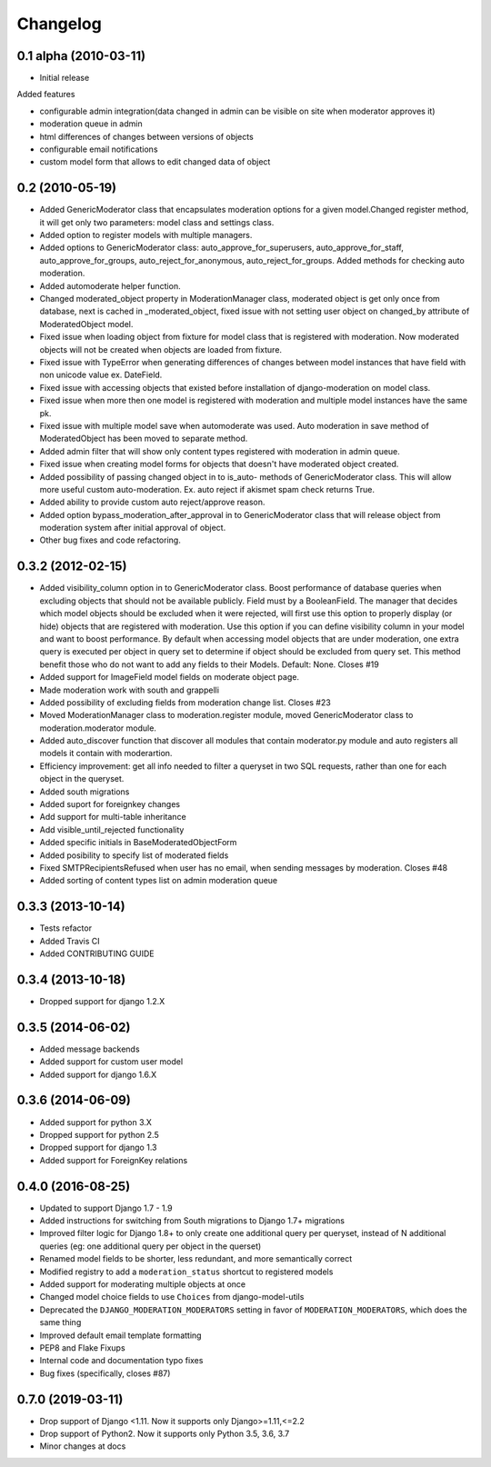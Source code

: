 Changelog
=========

0.1 alpha (2010-03-11)
----------------------

* Initial release

Added features

- configurable admin integration(data changed in admin can be visible on 
  site when moderator approves it)
- moderation queue in admin
- html differences of changes between versions of objects
- configurable email notifications
- custom model form that allows to edit changed data of object

0.2 (2010-05-19)
----------------

- Added GenericModerator class that encapsulates moderation options for a given model.Changed register method, it  will get only two parameters: model class  and settings class.
- Added option to register models with multiple managers.
- Added options to GenericModerator class: auto_approve_for_superusers, auto_approve_for_staff, auto_approve_for_groups, auto_reject_for_anonymous, auto_reject_for_groups. Added methods for checking auto moderation.
- Added automoderate helper function.
- Changed moderated_object property in ModerationManager class, moderated object is get only once from database, next is cached in _moderated_object, fixed issue with not setting user object on changed_by attribute of ModeratedObject model. 
- Fixed issue when loading object from fixture for model class that is registered with moderation. Now moderated objects will not be created when objects are loaded from fixture.
- Fixed issue with TypeError when generating differences of changes between model instances that have field with non unicode value ex. DateField.
- Fixed issue with accessing objects that existed before installation of django-moderation on model class.
- Fixed issue when more then one model is registered with moderation and multiple model instances have the same pk. 
- Fixed issue with multiple model save when automoderate was used. Auto moderation in save method of ModeratedObject has been moved to separate method.
- Added admin filter that will show only content types registered with moderation in admin queue. 
- Fixed issue when creating model forms for objects that doesn't have moderated object created.
- Added possibility of passing changed object in to is_auto- methods of GenericModerator class. This will allow more useful custom auto-moderation. Ex. auto reject if akismet spam check returns True.
- Added ability to provide custom auto reject/approve reason.
- Added option bypass_moderation_after_approval in to GenericModerator class that will release object from moderation system after initial approval of object.
- Other bug fixes and code refactoring.

0.3.2 (2012-02-15)
------------------

- Added visibility_column option in to GenericModerator class. Boost performance of database queries when excluding objects that should not be available publicly. Field must by a BooleanField. The manager that decides which model objects should be excluded when it were rejected, will first use this option to properly display (or hide) objects that are registered with moderation. Use this option if you can define visibility column in your model and want to boost performance. By default when accessing model objects that are under moderation, one extra query is executed per object in query set to determine if object should be excluded from query set. This method benefit those who do not want to add any fields to their Models. Default: None. Closes #19
- Added support for ImageField model fields on moderate object page.
- Made moderation work with south and grappelli
- Added possibility of excluding fields from moderation change list. Closes #23
- Moved ModerationManager class to moderation.register module, moved GenericModerator class to moderation.moderator module.
- Added auto_discover function that discover all modules that contain moderator.py module and auto registers all models it contain with moderartion.
- Efficiency improvement: get all info needed to filter a queryset in two SQL requests, rather than one for each object in the queryset.
- Added south migrations
- Added suport for foreignkey changes
- Add support for multi-table inheritance
- Add visible_until_rejected functionality
- Added specific initials in BaseModeratedObjectForm
- Added posibility to specify list of moderated fields
- Fixed SMTPRecipientsRefused when user has no email, when sending messages by moderation. Closes #48
- Added sorting of content types list on admin moderation queue

0.3.3 (2013-10-14)
------------------

- Tests refactor
- Added Travis CI
- Added CONTRIBUTING GUIDE

0.3.4 (2013-10-18)
------------------

- Dropped support for django 1.2.X

0.3.5 (2014-06-02)
------------------
- Added message backends
- Added support for custom user model
- Added support for django 1.6.X

0.3.6 (2014-06-09)
------------------

- Added support for python 3.X
- Dropped support for python 2.5
- Dropped support for django 1.3
- Added support for ForeignKey relations

0.4.0 (2016-08-25)
------------------

- Updated to support Django 1.7 - 1.9
- Added instructions for switching from South migrations to Django 1.7+ migrations
- Improved filter logic for Django 1.8+ to only create one additional query per queryset, instead of N additional queries (eg: one additional query per object in the querset)
- Renamed model fields to be shorter, less redundant, and more semantically correct
- Modified registry to add a ``moderation_status`` shortcut to registered models
- Added support for moderating multiple objects at once
- Changed model choice fields to use ``Choices`` from django-model-utils
- Deprecated the ``DJANGO_MODERATION_MODERATORS`` setting in favor of ``MODERATION_MODERATORS``, which does the same thing
- Improved default email template formatting
- PEP8 and Flake Fixups
- Internal code and documentation typo fixes
- Bug fixes (specifically, closes #87)

0.7.0 (2019-03-11)
------------------

- Drop support of Django <1.11. Now it supports only Django>=1.11,<=2.2
- Drop support of Python2. Now it supports only Python 3.5, 3.6, 3.7
- Minor changes at docs